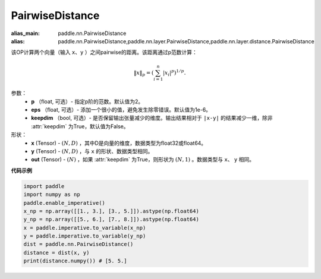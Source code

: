 .. _cn_api_nn_PairwiseDistance:

PairwiseDistance
-------------------------------

.. py:class:: paddle.nn.PairwiseDistance(p=2., eps=1e-6, keepdim=False)

:alias_main: paddle.nn.PairwiseDistance
:alias: paddle.nn.PairwiseDistance,paddle.nn.layer.PairwiseDistance,paddle.nn.layer.distance.PairwiseDistance




该OP计算两个向量（输入 ``x``、``y`` ）之间pairwise的距离。该距离通过p范数计算：

    .. math::

            \Vert x \Vert _p = \left( \sum_{i=1}^n \vert x_i \vert ^ p \right ) ^ {1/p}.

参数：
    - **p** （float, 可选）- 指定p阶的范数。默认值为2。
    - **eps** （float, 可选）- 添加一个很小的值，避免发生除零错误。默认值为1e-6。
    - **keepdim** （bool, 可选）- 是否保留输出张量减少的维度。输出结果相对于 ``|x-y|`` 的结果减少一维，除非 :attr:`keepdim` 为True，默认值为False。

形状：
    - **x** (Tensor) - :math:`(N, D)` ，其中D是向量的维度，数据类型为float32或float64。
    - **y** (Tensor) - :math:`(N, D)` ，与 ``x`` 的形状、数据类型相同。
    - **out** (Tensor) - :math:`(N)` ，如果 :attr:`keepdim` 为True，则形状为 :math:`(N, 1)` 。数据类型与 ``x``、 ``y`` 相同。

**代码示例**

..  code-block:: python

            import paddle
            import numpy as np
            paddle.enable_imperative()
            x_np = np.array([[1., 3.], [3., 5.]]).astype(np.float64)
            y_np = np.array([[5., 6.], [7., 8.]]).astype(np.float64)
            x = paddle.imperative.to_variable(x_np)
            y = paddle.imperative.to_variable(y_np)
            dist = paddle.nn.PairwiseDistance()
            distance = dist(x, y)
            print(distance.numpy()) # [5. 5.]

